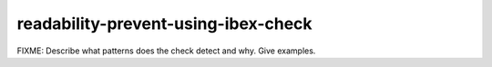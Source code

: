 .. title:: clang-tidy - readability-prevent-using-ibex-check

readability-prevent-using-ibex-check
====================================

FIXME: Describe what patterns does the check detect and why. Give examples.
